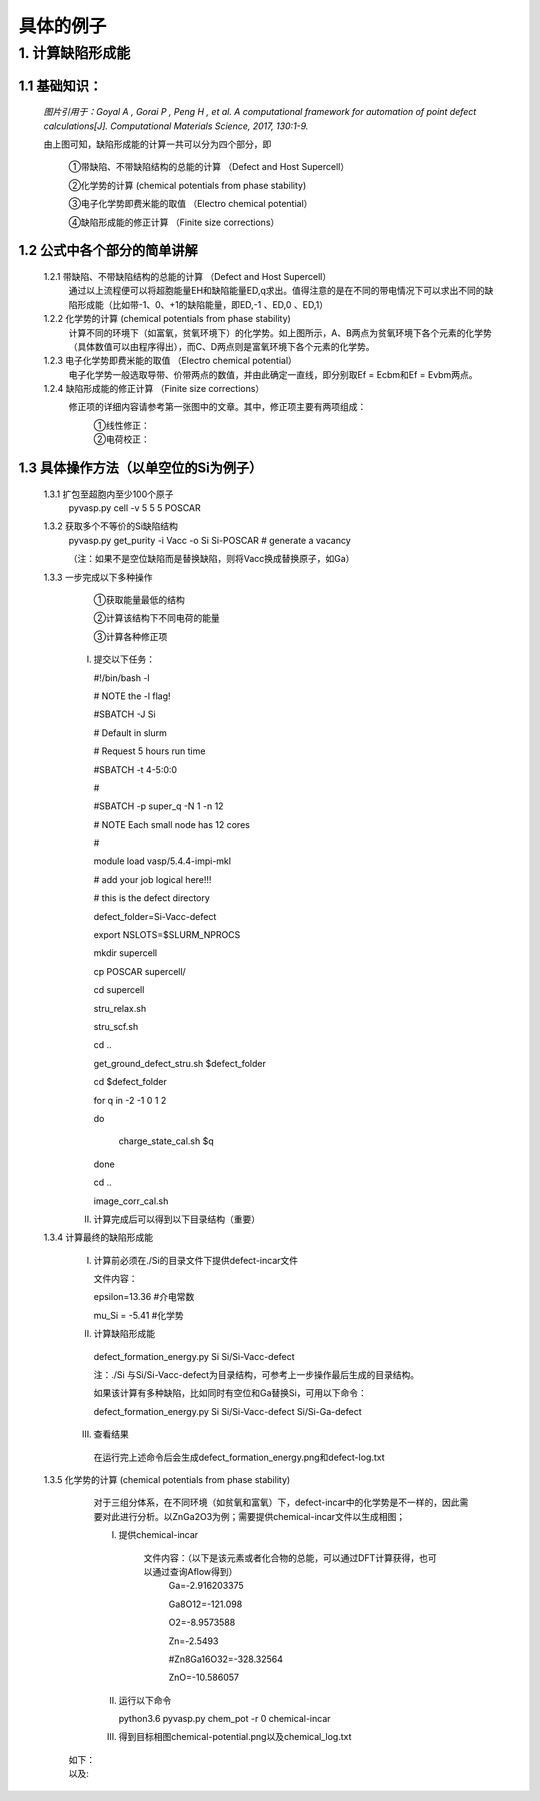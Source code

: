 具体的例子
###########
1. 计算缺陷形成能
******************
1.1 基础知识：
==============
    .. image1:: 
    
    *图片引用于：Goyal A , Gorai P , Peng H , et al. A computational framework for automation of point defect calculations[J]. Computational Materials Science, 2017, 130:1-9.*
    
    由上图可知，缺陷形成能的计算一共可以分为四个部分，即
    
        ①带缺陷、不带缺陷结构的总能的计算 （Defect and Host Supercell）
    
        ②化学势的计算 (chemical potentials from phase stability)
    
        ③电子化学势即费米能的取值 （Electro chemical potential） 
    
        ④缺陷形成能的修正计算 （Finite size corrections）
   
1.2 公式中各个部分的简单讲解
=============================
    1.2.1 带缺陷、不带缺陷结构的总能的计算 （Defect and Host Supercell）
        .. image2::
        
        通过以上流程便可以将超胞能量EH和缺陷能量ED,q求出。值得注意的是在不同的带电情况下可以求出不同的缺陷形成能（比如带-1、0、+1的缺陷能量，即ED,-1 、ED,0 、ED,1）
    
        
    1.2.2 化学势的计算 (chemical potentials from phase stability)
        .. image3::
        
        计算不同的环境下（如富氧，贫氧环境下）的化学势。如上图所示，A、B两点为贫氧环境下各个元素的化学势（具体数值可以由程序得出），而C、D两点则是富氧环境下各个元素的化学势。

    1.2.3 电子化学势即费米能的取值 （Electro chemical potential）
        电子化学势一般选取导带、价带两点的数值，并由此确定一直线，即分别取Ef = Ecbm和Ef = Evbm两点。

    1.2.4 缺陷形成能的修正计算 （Finite size corrections）
        修正项的详细内容请参考第一张图中的文章。其中，修正项主要有两项组成：
            ①线性修正：
                .. image4:: 

            ②电荷校正：
                .. image5:: 


1.3 具体操作方法（以单空位的Si为例子）
===============================================
    1.3.1 扩包至超胞内至少100个原子
        pyvasp.py cell -v 5 5 5 POSCAR

    1.3.2 获取多个不等价的Si缺陷结构    
        pyvasp.py get_purity -i Vacc -o Si Si-POSCAR   # generate a vacancy

        （注：如果不是空位缺陷而是替换缺陷，则将Vacc换成替换原子，如Ga）

    1.3.3 一步完成以下多种操作
        ①获取能量最低的结构

        ②计算该结构下不同电荷的能量

        ③计算各种修正项    

     I. 提交以下任务：

        #!/bin/bash -l

        # NOTE the -l flag!
        
        #SBATCH -J Si

        # Default in slurm

        # Request 5 hours run time

        #SBATCH -t 4-5:0:0

        #

        #SBATCH -p super_q -N 1 -n 12

        # NOTE Each small node has 12 cores

        #

        module load vasp/5.4.4-impi-mkl

        # add your job logical here!!!

        
        # this is the defect directory

        defect_folder=Si-Vacc-defect

        
        export NSLOTS=$SLURM_NPROCS

        mkdir supercell

        cp POSCAR supercell/

        cd supercell

        stru_relax.sh

        stru_scf.sh

        cd ..

        get_ground_defect_stru.sh $defect_folder

        cd $defect_folder

        for q in  -2 -1 0 1 2

        do

          charge_state_cal.sh $q

        done

        cd ..

        image_corr_cal.sh    


     II. 计算完成后可以得到以下目录结构（重要）
            .. image6:: 

    1.3.4 计算最终的缺陷形成能

     I. 计算前必须在./Si的目录文件下提供defect-incar文件
        
        文件内容：
        
        epsilon=13.36   #介电常数
        
        mu_Si = -5.41     #化学势
        
     II. 计算缺陷形成能
    
        defect_formation_energy.py Si  Si/Si-Vacc-defect
        
        注：./Si 与Si/Si-Vacc-defect为目录结构，可参考上一步操作最后生成的目录结构。
        
        如果该计算有多种缺陷，比如同时有空位和Ga替换Si，可用以下命令：
        
        defect_formation_energy.py Si  Si/Si-Vacc-defect Si/Si-Ga-defect
    
     III. 查看结果
    
        在运行完上述命令后会生成defect_formation_energy.png和defect-log.txt
           .. image7:: 

        
           .. image8:: 
    
    1.3.5 化学势的计算 (chemical potentials from phase stability)
	        对于三组分体系，在不同环境（如贫氧和富氧）下，defect-incar中的化学势是不一样的，因此需要对此进行分析。以ZnGa2O3为例；需要提供chemical-incar文件以生成相图；    
    
                I. 提供chemical-incar

                    文件内容：（以下是该元素或者化合物的总能，可以通过DFT计算获得，也可以通过查询Aflow得到）
                        Ga=-2.916203375

                        Ga8O12=-121.098

                        O2=-8.9573588

                        Zn=-2.5493

                        #Zn8Ga16O32=-328.32564

                        ZnO=-10.586057
            
                II. 运行以下命令

                    python3.6 pyvasp.py chem_pot -r 0 chemical-incar 
    
                III. 得到目标相图chemical-potential.png以及chemical_log.txt

            如下：
                .. image9:: 

            以及:
                .. image10:: 
